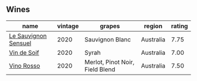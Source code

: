 
** Wines

#+attr_html: :class wines-table
|                                                              name | vintage |                          grapes |    region | rating |
|-------------------------------------------------------------------+---------+---------------------------------+-----------+--------|
| [[barberry:/wines/25826ae6-7e73-42f5-b2d3-5ce86b81b56b][Le Sauvignon Sensuel]] |    2020 |                 Sauvignon Blanc | Australia |   7.75 |
|          [[barberry:/wines/3004717d-3e01-44bf-b375-e23d26508b9a][Vin de Soif]] |    2020 |                           Syrah | Australia |   7.00 |
|           [[barberry:/wines/40b6bb78-3c39-483f-87d6-f8a2d5fe4dc2][Vino Rosso]] |    2020 | Merlot, Pinot Noir, Field Blend | Australia |   7.50 |
